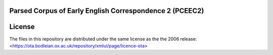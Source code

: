 Parsed Corpus of Early English Correspondence 2 (PCEEC2)
========================================================

License
========

The files in this repository are distributed under the same license as the
the 2006 release:
<https://ota.bodleian.ox.ac.uk/repository/xmlui/page/licence-ota>

